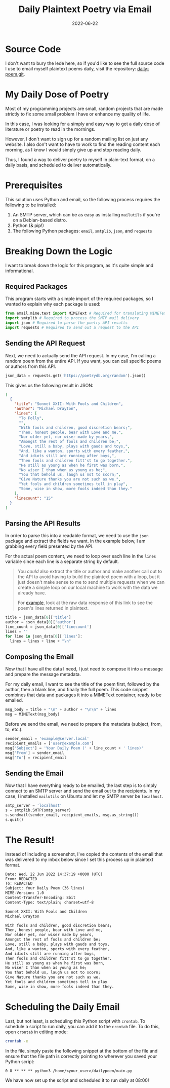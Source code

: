 #+title: Daily Plaintext Poetry via Email
#+date: 2022-06-22
#+description: A small project to automatically deliver poetry to your inbox daily.
#+filetags: :selfhosting:

* Source Code
I don't want to bury the lede here, so if you'd like to see the full
source code I use to email myself plaintext poems daily, visit the
repository: [[https://git.cleberg.net/?p=daily-poem.git;a=summary][daily-poem.git]].

* My Daily Dose of Poetry
Most of my programming projects are small, random projects that are made
strictly to fix some small problem I have or enhance my quality of life.

In this case, I was looking for a simply and easy way to get a daily
dose of literature or poetry to read in the mornings.

However, I don't want to sign up for a random mailing list on just any
website. I also don't want to have to work to find the reading content
each morning, as I know I would simply give up and stop reading daily.

Thus, I found a way to deliver poetry to myself in plain-text format, on
a daily basis, and scheduled to deliver automatically.

* Prerequisites
This solution uses Python and email, so the following process requires
the following to be installed:

1. An SMTP server, which can be as easy as installing =mailutils= if
   you're on a Debian-based distro.
2. Python (& pip!)
3. The following Python packages: =email=, =smtplib=, =json=, and
   =requests=

* Breaking Down the Logic
I want to break down the logic for this program, as it's quite simple
and informational.

** Required Packages
This program starts with a simple import of the required packages, so I
wanted to explain why each package is used:

#+begin_src python
from email.mime.text import MIMEText # Required for translating MIMEText
import smtplib # Required to process the SMTP mail delivery
import json # Required to parse the poetry API results
import requests # Required to send out a request to the API
#+end_src

** Sending the API Request
Next, we need to actually send the API request. In my case, I'm calling
a random poem from the entire API. If you want, you can call specific
poems or authors from this API.

#+begin_src python
json_data = requests.get('https://poetrydb.org/random').json()
#+end_src

This gives us the following result in JSON:

#+begin_src json
[
  {
    "title": "Sonnet XXII: With Fools and Children",
    "author": "Michael Drayton",
    "lines": [
      "To Folly",
      "",
      "With fools and children, good discretion bears;",
      "Then, honest people, bear with Love and me,",
      "Nor older yet, nor wiser made by years,",
      "Amongst the rest of fools and children be;",
      "Love, still a baby, plays with gauds and toys,",
      "And, like a wanton, sports with every feather,",
      "And idiots still are running after boys,",
      "Then fools and children fitt'st to go together.",
      "He still as young as when he first was born,",
      "No wiser I than when as young as he;",
      "You that behold us, laugh us not to scorn;",
      "Give Nature thanks you are not such as we.",
      "Yet fools and children sometimes tell in play",
      "Some, wise in show, more fools indeed than they."
    ],
    "linecount": "15"
  }
]
#+end_src

** Parsing the API Results
In order to parse this into a readable format, we need to use the =json=
package and extract the fields we want. In the example below, I am
grabbing every field presented by the API.

For the actual poem content, we need to loop over each line in the
=lines= variable since each line is a separate string by default.

#+begin_quote
You /could/ also extract the title or author and make another call out
to the API to avoid having to build the plaintext poem with a loop, but
it just doesn't make sense to me to send multiple requests when we can
create a simple loop on our local machine to work with the data we
already have.

For
[[https://poetrydb.org/title/Sonnet%20XXII:%20With%20Fools%20and%20Children/lines.text][example]],
look at the raw data response of this link to see the poem's lines
returned in plaintext.

#+end_quote

#+begin_src python
title = json_data[0]['title']
author = json_data[0]['author']
line_count = json_data[0]['linecount']
lines = ''
for line in json_data[0]['lines']:
  lines = lines + line + "\n"
#+end_src

** Composing the Email
Now that I have all the data I need, I just need to compose it into a
message and prepare the message metadata.

For my daily email, I want to see the title of the poem first, followed
by the author, then a blank line, and finally the full poem. This code
snippet combines that data and packages it into a MIMEText container,
ready to be emailed.

#+begin_src python
msg_body = title + "\n" + author + "\n\n" + lines
msg = MIMEText(msg_body)
#+end_src

Before we send the email, we need to prepare the metadata (subject,
from, to, etc.):

#+begin_src python
sender_email = 'example@server.local'
recipient_emails = ['user@example.com']
msg['Subject'] = 'Your Daily Poem (' + line_count + ' lines)'
msg['From'] = sender_email
msg['To'] = recipient_email
#+end_src

** Sending the Email
Now that I have everything ready to be emailed, the last step is to
simply connect to an SMTP server and send the email out to the
recipients. In my case, I installed =mailutils= on Ubuntu and let my
SMTP server be =localhost=.

#+begin_src python
smtp_server = 'localhost'
s = smtplib.SMTP(smtp_server)
s.sendmail(sender_email, recipient_emails, msg.as_string())
s.quit()
#+end_src

* The Result!
Instead of including a screenshot, I've copied the contents of the email
that was delivered to my inbox below since I set this process up in
plaintext format.

#+begin_src txt
Date: Wed, 22 Jun 2022 14:37:19 +0000 (UTC)
From: REDACTED
To: REDACTED
Subject: Your Daily Poem (36 lines)
MIME-Version: 1.0
Content-Transfer-Encoding: 8bit
Content-Type: text/plain; charset=utf-8

Sonnet XXII: With Fools and Children
Michael Drayton

With fools and children, good discretion bears;
Then, honest people, bear with Love and me,
Nor older yet, nor wiser made by years,
Amongst the rest of fools and children be;
Love, still a baby, plays with gauds and toys,
And, like a wanton, sports with every feather,
And idiots still are running after boys,
Then fools and children fitt'st to go together.
He still as young as when he first was born,
No wiser I than when as young as he;
You that behold us, laugh us not to scorn;
Give Nature thanks you are not such as we.
Yet fools and children sometimes tell in play
Some, wise in show, more fools indeed than they.
#+end_src

* Scheduling the Daily Email
Last, but not least, is scheduling this Python script with =crontab=. To
schedule a script to run daily, you can add it to the =crontab= file. To
do this, open =crontab= in editing mode:

#+begin_src sh
crontab -e
#+end_src

In the file, simply paste the following snippet at the bottom of the
file and ensure that the file path is correctly pointing to wherever you
saved your Python script:

#+begin_src config
0 8 ** ** ** python3 /home/<your_user>/dailypoem/main.py
#+end_src

We have now set up the script and scheduled it to run daily at 08:00!
